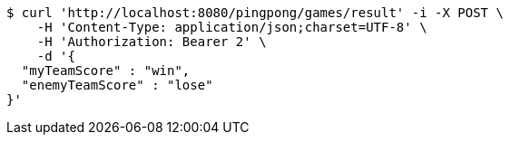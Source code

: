 [source,bash]
----
$ curl 'http://localhost:8080/pingpong/games/result' -i -X POST \
    -H 'Content-Type: application/json;charset=UTF-8' \
    -H 'Authorization: Bearer 2' \
    -d '{
  "myTeamScore" : "win",
  "enemyTeamScore" : "lose"
}'
----